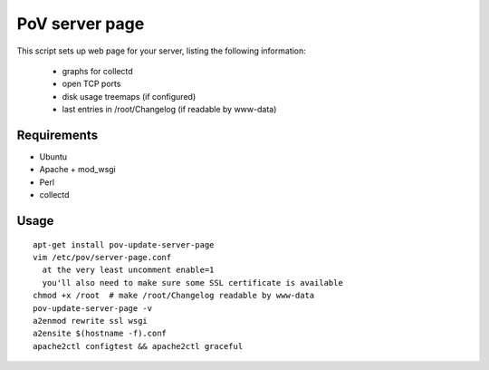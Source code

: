 PoV server page
===============

This script sets up web page for your server, listing the following
information:

  - graphs for collectd
  - open TCP ports
  - disk usage treemaps (if configured)
  - last entries in /root/Changelog (if readable by www-data)


Requirements
------------

- Ubuntu
- Apache + mod_wsgi
- Perl
- collectd


Usage
-----

::

    apt-get install pov-update-server-page
    vim /etc/pov/server-page.conf
      at the very least uncomment enable=1
      you'll also need to make sure some SSL certificate is available
    chmod +x /root  # make /root/Changelog readable by www-data
    pov-update-server-page -v
    a2enmod rewrite ssl wsgi
    a2ensite $(hostname -f).conf
    apache2ctl configtest && apache2ctl graceful

